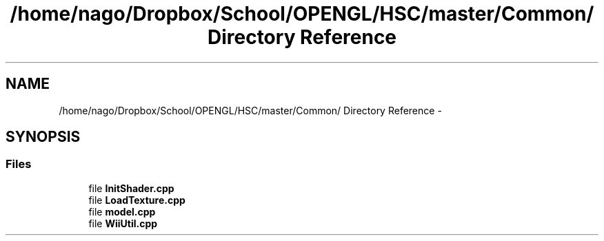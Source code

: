 .TH "/home/nago/Dropbox/School/OPENGL/HSC/master/Common/ Directory Reference" 3 "Tue Dec 18 2012" "Version 9001" "OpenGL Flythrough" \" -*- nroff -*-
.ad l
.nh
.SH NAME
/home/nago/Dropbox/School/OPENGL/HSC/master/Common/ Directory Reference \- 
.SH SYNOPSIS
.br
.PP
.SS "Files"

.in +1c
.ti -1c
.RI "file \fBInitShader\&.cpp\fP"
.br
.ti -1c
.RI "file \fBLoadTexture\&.cpp\fP"
.br
.ti -1c
.RI "file \fBmodel\&.cpp\fP"
.br
.ti -1c
.RI "file \fBWiiUtil\&.cpp\fP"
.br
.in -1c
